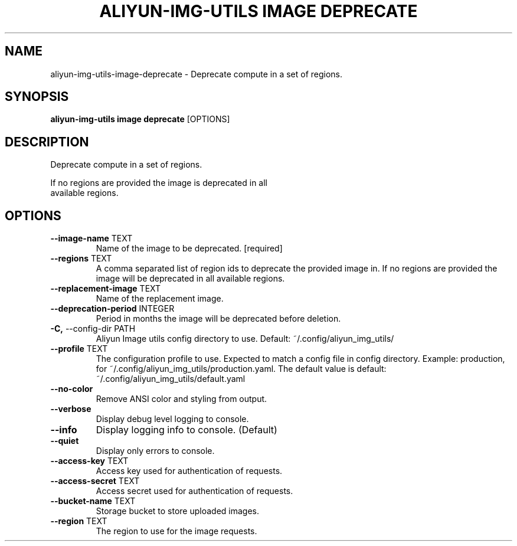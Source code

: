 .TH "ALIYUN-IMG-UTILS IMAGE DEPRECATE" "1" "2025-05-19" "2.3.0" "aliyun-img-utils image deprecate Manual"
.SH NAME
aliyun-img-utils\-image\-deprecate \- Deprecate compute in a set of regions.
.SH SYNOPSIS
.B aliyun-img-utils image deprecate
[OPTIONS]
.SH DESCRIPTION
.PP
    Deprecate compute in a set of regions.
.PP
    If no regions are provided the image is deprecated in all
    available regions.
    
.SH OPTIONS
.TP
\fB\-\-image\-name\fP TEXT
Name of the image to be deprecated.  [required]
.TP
\fB\-\-regions\fP TEXT
A comma separated list of region ids to deprecate the provided image in. If no regions are provided the image will be deprecated in all available regions.
.TP
\fB\-\-replacement\-image\fP TEXT
Name of the replacement image.
.TP
\fB\-\-deprecation\-period\fP INTEGER
Period in months the image will be deprecated before deletion.
.TP
\fB\-C,\fP \-\-config\-dir PATH
Aliyun Image utils config directory to use. Default: ~/.config/aliyun_img_utils/
.TP
\fB\-\-profile\fP TEXT
The configuration profile to use. Expected to match a config file in config directory. Example: production, for ~/.config/aliyun_img_utils/production.yaml. The default value is default: ~/.config/aliyun_img_utils/default.yaml
.TP
\fB\-\-no\-color\fP
Remove ANSI color and styling from output.
.TP
\fB\-\-verbose\fP
Display debug level logging to console.
.TP
\fB\-\-info\fP
Display logging info to console. (Default)
.TP
\fB\-\-quiet\fP
Display only errors to console.
.TP
\fB\-\-access\-key\fP TEXT
Access key used for authentication of requests.
.TP
\fB\-\-access\-secret\fP TEXT
Access secret used for authentication of requests.
.TP
\fB\-\-bucket\-name\fP TEXT
Storage bucket to store uploaded images.
.TP
\fB\-\-region\fP TEXT
The region to use for the image requests.

